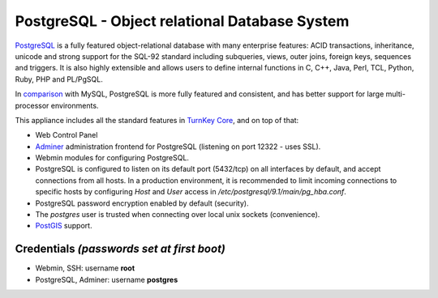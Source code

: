 PostgreSQL - Object relational Database System
==============================================

`PostgreSQL`_ is a fully featured object-relational database with many
enterprise features: ACID transactions, inheritance, unicode and strong
support for the SQL-92 standard including subqueries, views, outer
joins, foreign keys, sequences and triggers. It is also highly
extensible and allows users to define internal functions in C, C++,
Java, Perl, TCL, Python, Ruby, PHP and PL/PgSQL.

In `comparison`_ with MySQL, PostgreSQL is more fully featured and
consistent, and has better support for large multi-processor
environments.

This appliance includes all the standard features in `TurnKey Core`_,
and on top of that:

- Web Control Panel
- `Adminer`_ administration frontend for PostgreSQL (listening on
  port 12322 - uses SSL).
- Webmin modules for configuring PostgreSQL.
- PostgreSQL is configured to listen on its default port (5432/tcp) on
  all interfaces by default, and accept connections from all hosts. In a
  production environment, it is recommended to limit incoming
  connections to specific hosts by configuring *Host* and *User* access
  in */etc/postgresql/9.1/main/pg\_hba.conf*.
- PostgreSQL password encryption enabled by default (security).
- The *postgres* user is trusted when connecting over local unix sockets
  (convenience).
- `PostGIS`_ support.

Credentials *(passwords set at first boot)*
-------------------------------------------

-  Webmin, SSH: username **root**
-  PostgreSQL, Adminer: username **postgres**

	
.. _PostgreSQL: http://www.postgresql.org/
.. _comparison: http://www.wikivs.com/wiki/MySQL_vs_PostgreSQL
.. _TurnKey Core: https://www.turnkeylinux.org/core
.. _Adminer: http://adminer.org/
.. _PostGIS: http://postgis.refractions.net
